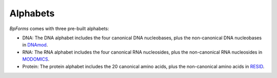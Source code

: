 Alphabets
------------------

`BpForms` comes with three pre-built alphabets:

* DNA: The DNA alphabet includes the four canonical DNA nucleobases, plus the non-canonical DNA nucleobases in `DNAmod <https://dnamod.hoffmanlab.org>`_.
* RNA: The RNA alphabet includes the four canonical RNA nucleosides, plus the non-canonical RNA nucleosides in `MODOMICS <http://modomics.genesilico.pl/modifications/>`_.
* Protein: The protein alphabet includes the 20 canonical amino acids, plus the non-canonical amino acids in `RESID <https://pir.georgetown.edu/resid/>`_.
